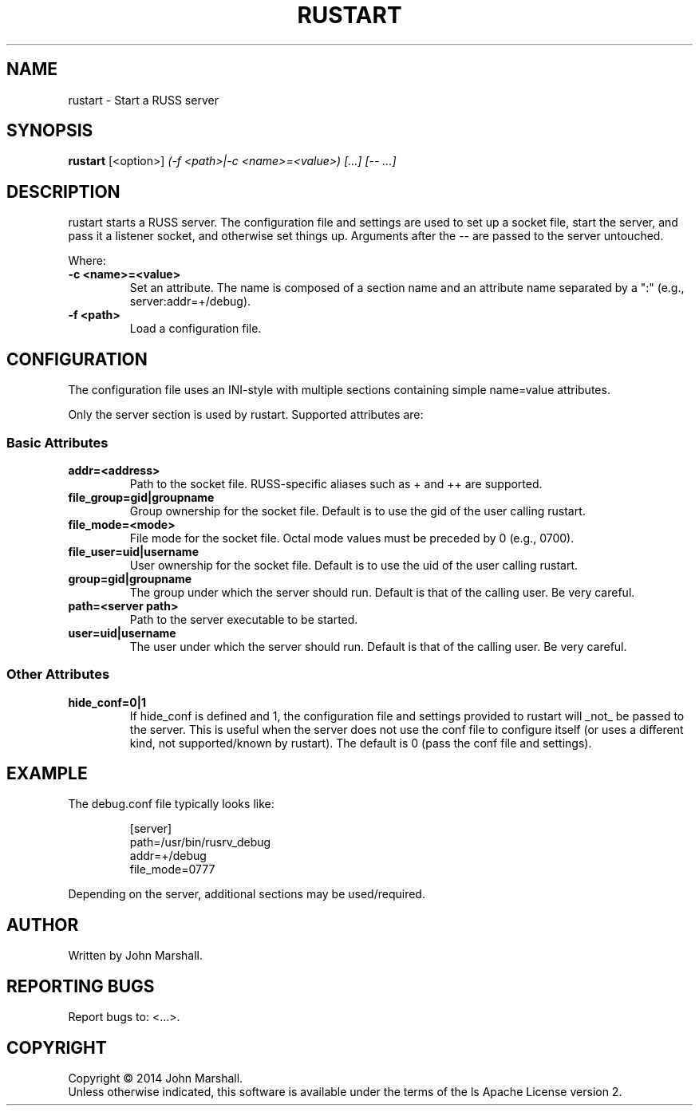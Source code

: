 .TH RUSTART "1" "" "russ 3.x" ""
.SH NAME
rustart \- Start a RUSS server

.SH SYNOPSIS
.B rustart
.RB [<option>]
.I "(-f <path>|-c <name>=<value>) [...] [-- ...]"

.SH DESCRIPTION
.PP
rustart starts a RUSS server. The configuration file and settings
are used to set up a socket file, start the server, and pass it a
listener socket, and otherwise set things up. Arguments after the
-- are passed to the server untouched.

.PP
Where:
.TP
.B -c <name>=<value>
Set an attribute. The name is composed of a section name and an
attribute name separated by a ":" (e.g., server:addr=+/debug).

.TP
.B -f <path>
Load a configuration file.

.SH CONFIGURATION
.PP
The configuration file uses an INI-style with multiple sections
containing simple name=value attributes.

Only the server section is used by rustart. Supported attributes
are:

.SS Basic Attributes

.TP
.B addr=<address>
Path to the socket file. RUSS-specific aliases such as + and ++
are supported.

.TP
.B file_group=gid|groupname
Group ownership for the socket file. Default is to use the gid of
the user calling rustart.

.TP
.B file_mode=<mode>
File mode for the socket file. Octal mode values must be preceded
by 0 (e.g., 0700).

.TP
.B file_user=uid|username
User ownership for the socket file. Default is to use the uid of
the user calling rustart.

.TP
.B group=gid|groupname
The group under which the server should run. Default is that of the
calling user. Be very careful.

.TP
.B path=<server path>
Path to the server executable to be started.

.TP
.B user=uid|username
The user under which the server should run. Default is that of the
calling user. Be very careful.

.SS Other Attributes

.TP
.B hide_conf=0|1
If hide_conf is defined and 1, the configuration file and settings
provided to rustart will _not_ be passed to the server. This is
useful when the server does not use the conf file to configure
itself (or uses a different kind, not supported/known by rustart).
The default is 0 (pass the conf file and settings).

.SH EXAMPLE

.PP
The debug.conf file typically looks like:

.RS
.nf
[server]
path=/usr/bin/rusrv_debug
addr=+/debug
file_mode=0777
.fi
.RE

.PP
Depending on the server, additional sections may be used/required.

.SH AUTHOR
Written by John Marshall.

.SH "REPORTING BUGS"
Report bugs to: <...>.

.SH COPYRIGHT
Copyright \(co 2014 John Marshall.
.br
Unless otherwise indicated, this software is available under the
terms of the 
ls
Apache License version 2.